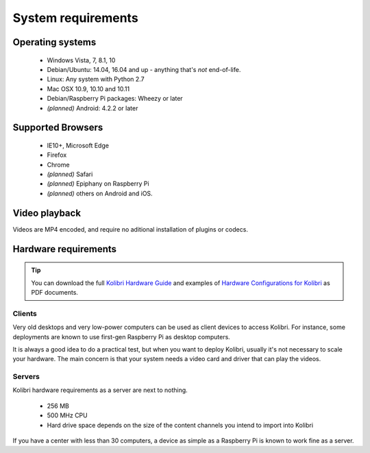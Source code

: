 .. _sys_reqs:

System requirements
===================

Operating systems
-----------------

 - Windows Vista, 7, 8.1, 10
 - Debian/Ubuntu: 14.04, 16.04 and up - anything that's *not* end-of-life.
 - Linux: Any system with Python 2.7
 - Mac OSX 10.9, 10.10 and 10.11
 - Debian/Raspberry Pi packages: Wheezy or later
 - *(planned)* Android: 4.2.2 or later


.. TODO - Limited support

Supported Browsers
------------------

 - IE10+, Microsoft Edge
 - Firefox
 - Chrome
 - *(planned)* Safari
 - *(planned)* Epiphany on Raspberry Pi
 - *(planned)* others on Android and  iOS.  


.. TODO - Known issues


Video playback
--------------

Videos are MP4 encoded, and require no aditional installation of plugins or codecs.


Hardware requirements
---------------------

.. tip:: You can download the full `Kolibri Hardware Guide <https://learningequality.org/r/hardware-guide>`_ and examples of `Hardware Configurations for Kolibri <https://learningequality.org/r/hardware>`_ as PDF documents.

Clients
^^^^^^^

Very old desktops and very low-power computers can be used as client devices to access Kolibri. For instance, some deployments are known to use first-gen Raspberry Pi as desktop computers.

It is always a good idea to do a practical test, but when you want to deploy Kolibri, usually it's not necessary to scale your hardware. The main concern is that your system needs a video card and driver that can play the videos.

Servers
^^^^^^^

Kolibri hardware requirements as a server are next to nothing.

 - 256 MB
 - 500 MHz CPU
 - Hard drive space depends on the size of the content channels you intend to import into Kolibri

If you have a center with less than 30 computers, a device as simple as a Raspberry Pi is known to work fine as a server.

.. TODO - REVIEW with RPi package reqs if necessary

   .. note:: In case you are deploying on Linux and want an efficient setup, use the ``kolibri-raspberry-pi`` package, it doesn't require a specific architecture, but it's required to use if you deploy on a system with specs equivalent to or smaller than Raspberry Pi.